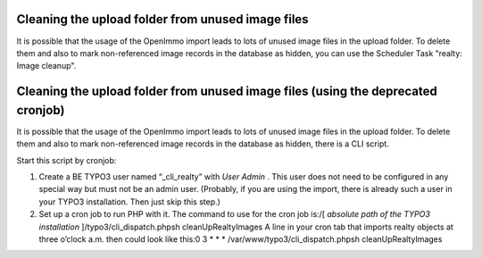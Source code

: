 .. ==================================================
.. FOR YOUR INFORMATION
.. --------------------------------------------------
.. -*- coding: utf-8 -*- with BOM.

.. ==================================================
.. DEFINE SOME TEXTROLES
.. --------------------------------------------------
.. role::   underline
.. role::   typoscript(code)
.. role::   ts(typoscript)
   :class:  typoscript
.. role::   php(code)


Cleaning the upload folder from unused image files
^^^^^^^^^^^^^^^^^^^^^^^^^^^^^^^^^^^^^^^^^^^^^^^^^^

It is possible that the usage of the OpenImmo import leads to lots of
unused image files in the upload folder. To delete them and also to
mark non-referenced image records in the database as hidden, you can
use the Scheduler Task "realty: Image cleanup".

Cleaning the upload folder from unused image files (using the deprecated cronjob)
^^^^^^^^^^^^^^^^^^^^^^^^^^^^^^^^^^^^^^^^^^^^^^^^^^^^^^^^^^^^^^^^^^^^^^^^^^^^^^^^^

It is possible that the usage of the OpenImmo import leads to lots of
unused image files in the upload folder. To delete them and also to
mark non-referenced image records in the database as hidden, there is
a CLI script.

Start this script by cronjob:

#. Create a BE TYPO3 user named “\_cli\_realty” with  *User Admin* . This
   user does not need to be configured in any special way but must not be
   an admin user. (Probably, if you are using the import, there is
   already such a user in your TYPO3 installation. Then just skip this
   step.)

#. Set up a cron job to run PHP with it. The command to use for the cron
   job is:/[ *absolute path of the TYPO3 installation*
   ]/typo3/cli\_dispatch.phpsh cleanUpRealtyImages
   A line in your cron
   tab that imports realty objects at three o’clock a.m. then could look
   like this:0 3 \* \* \* /var/www/typo3/cli\_dispatch.phpsh
   cleanUpRealtyImages
